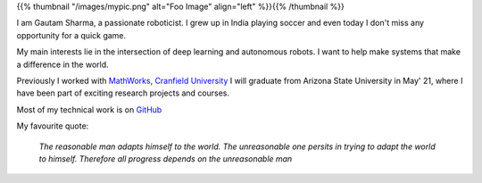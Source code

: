 .. title: Gautam Sharma
.. slug: welcome-to-mysite
.. date: 2021-02-17 19:43:25 UTC-07:00
.. tags: 
.. category: 
.. link: 
.. description: I am Gautam Sharma, a passionate roboticist
.. type: text

{{% thumbnail "/images/mypic.png" alt="Foo Image" align="left" %}}{{% /thumbnail %}}

I am Gautam Sharma, a passionate roboticist. I grew up in India playing soccer and even today I don't miss any opportunity for a quick game.

My main interests lie in the intersection of deep learning and autonomous robots. I want to help make systems that make a difference in the world.

Previously I worked with `MathWorks <link:https://www.mathworks.com">`__, `Cranfield University <link:"https://www.cranfield.ac.uk">`__
I will graduate from Arizona State University in May' 21, where I have been part of exciting research projects and courses.

Most of my technical work is on `GitHub <link:"https://github.com/gautam-sharma1">`__

My favourite quote:

    *The reasonable man adapts himself to the world. The unreasonable one persits in trying to adapt the world to himself. Therefore all progress depends on the unreasonable man*

